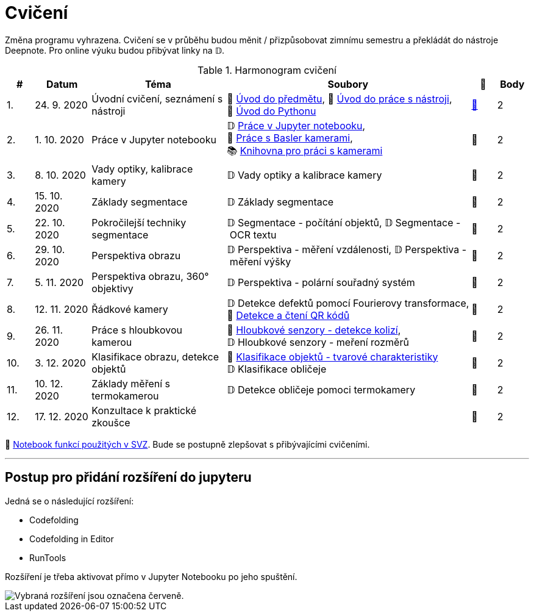 = Cvičení

Změna programu vyhrazena. Cvičení se v průběhu budou měnit / přizpůsobovat zimnímu semestru a překládát do nástroje Deepnote. Pro online výuku budou přibývat linky na 𝔻.

.Harmonogram cvičení
[width=100%, cols="^1,2,5,5,^1,^1", options="header"]
|====
| # | Datum | Téma | Soubory | 🎥 | Body

|   1.    | 24. 9. 2020  | Úvodní cvičení, seznámení s nástroji | 📖{nbsp}link:files/1/bi-svz-01-cviceni-uvod.pdf[Úvod{nbsp}do{nbsp}předmětu],
📜{nbsp}link:files/1/tools-introduction.html[Úvod{nbsp}do{nbsp}práce{nbsp}s{nbsp}nástroji],
📜{nbsp}link:files/1/python-introduction.html[Úvod{nbsp}do{nbsp}Pythonu]
| link:https://web.microsoftstream.com/video/1d0609d9-fcc1-4e0e-b7e5-b0fce3287c4f[📼] | 2

|   2.    | 1. 10. 2020 | Práce v Jupyter notebooku        |  𝔻{nbsp}link:https://deepnote.com/project/141367ea-4220-488b-b688-25e79ddfb670[Práce{nbsp}v{nbsp}Jupyter{nbsp}notebooku], 📜{nbsp}link:files/2/basler-introduction.html[Práce{nbsp}s{nbsp}Basler{nbsp}kamerami],
📚{nbsp}https://gitlab.fit.cvut.cz/bi-svz/pypylon-opencv-viewer[Knihovna{nbsp}pro{nbsp}práci{nbsp}s{nbsp}kamerami]| 📼 | 2

|   3.    | 8. 10. 2020 | Vady optiky, kalibrace kamery        | 𝔻{nbsp}Vady{nbsp}optiky{nbsp}a{nbsp}kalibrace{nbsp}kamery| 📼 | 2

|   4.    | 15. 10. 2020 | Základy segmentace                   | 𝔻{nbsp}Základy segmentace | 📼 | 2

|   5.    | 22. 10. 2020 | Pokročilejší  techniky segmentace    | 𝔻{nbsp}Segmentace{nbsp}-{nbsp}počítání{nbsp}objektů,
𝔻{nbsp}Segmentace{nbsp}-{nbsp}OCR{nbsp}textu | 📼 | 2

|   6.   | 29. 10. 2020  | Perspektiva obrazu                   | 𝔻{nbsp}Perspektiva{nbsp}-{nbsp}měření{nbsp}vzdálenosti,
𝔻{nbsp}Perspektiva{nbsp}-{nbsp}měření{nbsp}výšky    | 📼 | 2

|   7.    | 5. 11. 2020  | Perspektiva obrazu, 360° objektivy  | 𝔻{nbsp}Perspektiva{nbsp}-{nbsp}polární{nbsp}souřadný{nbsp}systém  | 📼 | 2

|   8.    | 12. 11. 2020  | Řádkové kamery                       | 𝔻{nbsp}Detekce{nbsp}defektů{nbsp}pomocí{nbsp}Fourierovy{nbsp}transformace, 📜{nbsp}link:files/6/linescan-qr-reader.html[Detekce{nbsp}a{nbsp}čtení{nbsp}QR{nbsp}kódů]    | 📼 | 2

|   9.    | 26. 11. 2020 | Práce s hloubkovou kamerou           | 📜{nbsp}link:files/9/depth-collisions.html[Hloubkové{nbsp}senzory{nbsp}-{nbsp}detekce{nbsp}kolizí], 𝔻{nbsp}Hloubkové{nbsp}senzory{nbsp}-{nbsp}meření{nbsp}rozměrů    | 📼 | 2

|   10.    | 3. 12. 2020  | Klasifikace obrazu, detekce objektů  | 📜{nbsp}link:files/10/object-classification.html[Klasifikace{nbsp}objektů{nbsp}-{nbsp}tvarové{nbsp}charakteristiky]
𝔻{nbsp}Klasifikace{nbsp}obličeje   | 📼 | 2

|   11.    | 10. 12. 2020 | Základy měření s termokamerou        |   𝔻{nbsp}Detekce{nbsp}obličeje{nbsp}pomoci{nbsp}termokamery | 📼 | 2

|   12.   | 17. 12. 2020 | Konzultace k praktické zkoušce              |     | 📼 | 2
|====

📜{nbsp}link:files/svz.html[Notebook funkcí použitých v SVZ]. Bude se postupně zlepšovat s přibývajícími cvičeními.

---

== Postup pro přidání rozšíření do jupyteru
Jedná se o následující rozšíření:

* Codefolding
* Codefolding in Editor
* RunTools

Rozšíření je třeba aktivovat přímo v Jupyter Notebooku po jeho spuštění.

image::images/jupyter-nbextensions.png[Vybraná rozšíření jsou označena červeně.]
